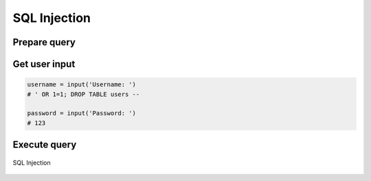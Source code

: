 *************
SQL Injection
*************


Prepare query
=============
.. code-block:: python
    :caption: Query with SQL injection possibility

    SQL_QUERY = f"""

        SELECT id, username, email
        FROM users
        WHERE username='{username}' AND password='{password}'

    """

Get user input
==============
.. code-block:: python

    username = input('Username: ')
    # ' OR 1=1; DROP TABLE users --

    password = input('Password: ')
    # 123

Execute query
=============
.. code-block:: python
    :caption: Exploited SQL injection, will Select all users and then Drop all data from table users

    print(query)
    # SELECT id, username, email
    # FROM users
    # WHERE username='' OR 1=1; DROP TABLE users -- ' AND password='132'

.. figure:: img/sql-injection.jpg
    :scale: 50%
    :align: center

    SQL Injection
